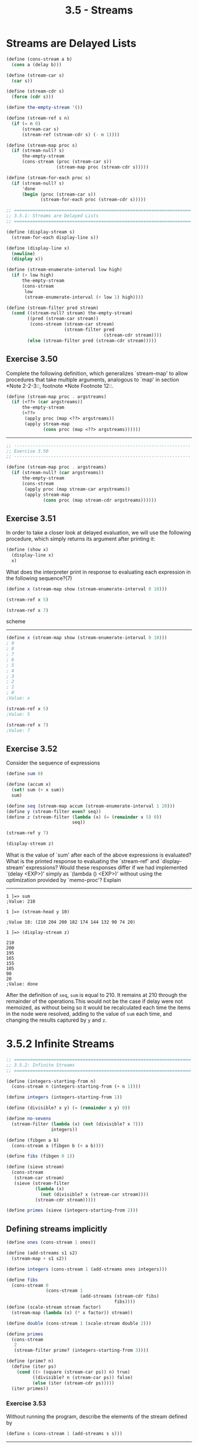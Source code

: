 #+TITLE: 3.5 - Streams

#+BEGIN_HTML
  <script type="text/javascript"
          src="http://cdn.mathjax.org/mathjax/latest/MathJax.js?config=TeX-AMS-MML_HTMLorMML">
  </script>
#+END_HTML

* Streams are Delayed Lists
#+begin_src scheme
  (define (cons-stream a b)
    (cons a (delay b)))

  (define (stream-car s)
    (car s))

  (define (stream-cdr s)
    (force (cdr s)))

  (define the-empty-stream '())

  (define (stream-ref s n)
    (if (= n 0)
        (stream-car s)
        (stream-ref (stream-cdr s) (- n 1))))

  (define (stream-map proc s)
    (if (stream-null? s)
        the-empty-stream
        (cons-stream (proc (stream-car s))
                     (stream-map proc (stream-cdr s)))))

  (define (stream-for-each proc s)
    (if (stream-null? s)
        'done
        (begin (proc (stream-car s))
               (stream-for-each proc (stream-cdr s)))))
#+end_src

#+begin_src scheme :tangle yes
  ;; ===================================================================
  ;; 3.5.1: Streams are Delayed Lists
  ;; ===================================================================

  (define (display-stream s)
    (stream-for-each display-line s))

  (define (display-line x)
    (newline)
    (display x))

  (define (stream-enumerate-interval low high)
    (if (> low high)
        the-empty-stream
        (cons-stream
         low
         (stream-enumerate-interval (+ low 1) high))))

  (define (stream-filter pred stream)
    (cond ((stream-null? stream) the-empty-stream)
          ((pred (stream-car stream))
           (cons-stream (stream-car stream)
                        (stream-filter pred
                                       (stream-cdr stream))))
          (else (stream-filter pred (stream-cdr stream)))))

  #+end_src

** Exercise 3.50
Complete the following definition, which generalizes `stream-map' to
allow procedures that take multiple arguments, analogous to `map' in
section *Note 2-2-3::, footnote *Note Footnote 12::.

#+begin_src scheme
  (define (stream-map proc . argstreams)
    (if (<??> (car argstreams))
        the-empty-stream
        (<??>
         (apply proc (map <??> argstreams))
         (apply stream-map
                (cons proc (map <??> argstreams))))))
#+end_src

----------------------------------------------------------------------

#+begin_src scheme
  ;; -------------------------------------------------------------------
  ;; Exercise 3.50
  ;; -------------------------------------------------------------------

  (define (stream-map proc . argstreams)
    (if (stream-null? (car argstreams))
        the-empty-stream
        (cons-stream
         (apply proc (map stream-car argstreams))
         (apply stream-map
                (cons proc (map stream-cdr argstreams))))))
#+end_src

** Exercise 3.51
In order to take a closer look at delayed
evaluation, we will use the following procedure, which simply
returns its argument after printing it:

#+begin_src scheme
  (define (show x)
    (display-line x)
    x)
#+end_src

What does the interpreter print in response to evaluating each
expression in the following sequence?(7)

#+begin_src scheme
  (define x (stream-map show (stream-enumerate-interval 0 10)))

  (stream-ref x 5)

  (stream-ref x 7)
#+end_src scheme

----------------------------------------------------------------------

#+begin_src scheme
  (define x (stream-map show (stream-enumerate-interval 0 10)))
  ; 9
  ; 8
  ; 7
  ; 6
  ; 5
  ; 4
  ; 3
  ; 2
  ; 1
  ; 0
  ;Value: x
   
  (stream-ref x 5)
  ;Value: 5

  (stream-ref x 7)
  ;Value: 7

#+end_src
** Exercise 3.52
Consider the sequence of expressions

#+begin_src scheme
     (define sum 0)

     (define (accum x)
       (set! sum (+ x sum))
       sum)

     (define seq (stream-map accum (stream-enumerate-interval 1 20)))
     (define y (stream-filter even? seq))
     (define z (stream-filter (lambda (x) (= (remainder x 5) 0))
                              seq))

     (stream-ref y 7)

     (display-stream z)
#+end_src

What is the value of `sum' after each of the above expressions is
evaluated?  What is the printed response to evaluating the
`stream-ref' and `display-stream' expressions?  Would these responses
differ if we had implemented `(delay <EXP>)' simply as `(lambda ()
<EXP>)' without using the optimization provided by `memo-proc'?
Explain

----------------------------------------------------------------------

#+begin_example
  1 ]=> sum
  ;Value: 210

  1 ]=> (stream-head y 10)

  ;Value 18: (210 204 200 182 174 144 132 90 74 20)

  1 ]=> (display-stream z)

  210
  200
  195
  165
  155
  105
  90
  20
  ;Value: done
#+end_example

After the definition of =seq=, =sum= is equal to 210. It remains at
210 through the remainder of the operations.This would not be the
case if delay were not memoized, as without being so it would be
recalculated each time the items in the node were resolved, adding to
the value of =sum= each time, and changing the results captured by =y=
and =z=.
* 3.5.2 Infinite Streams
#+begin_src scheme :tangle yes
  ;; ===================================================================
  ;; 3.5.2: Infinite Streams
  ;; ===================================================================

  (define (integers-starting-from n)
    (cons-stream n (integers-starting-from (+ n 1))))

  (define integers (integers-starting-from 1))

  (define (divisible? x y) (= (remainder x y) 0))

  (define no-sevens
    (stream-filter (lambda (x) (not (divisible? x 7)))
                   integers))

  (define (fibgen a b)
    (cons-stream a (fibgen b (+ a b))))

  (define fibs (fibgen 0 1))

  (define (sieve stream)
    (cons-stream
     (stream-car stream)
     (sieve (stream-filter
             (lambda (x)
               (not (divisible? x (stream-car stream))))
             (stream-cdr stream)))))

  (define primes (sieve (integers-starting-from 2)))
#+end_src
** Defining streams implicitly
#+begin_src scheme :tangle yes
  (define ones (cons-stream 1 ones))

  (define (add-streams s1 s2)
    (stream-map + s1 s2))

  (define integers (cons-stream 1 (add-streams ones integers)))

  (define fibs
    (cons-stream 0
                 (cons-stream 1
                              (add-streams (stream-cdr fibs)
                                           fibs))))
  (define (scale-stream stream factor)
    (stream-map (lambda (x) (* x factor)) stream))

  (define double (cons-stream 1 (scale-stream double 2)))

  (define primes
    (cons-stream
     2
     (stream-filter prime? (integers-starting-from 3))))

  (define (prime? n)
    (define (iter ps)
      (cond ((> (square (stream-car ps)) n) true)
            ((divisible? n (stream-car ps)) false)
            (else (iter (stream-cdr ps)))))
    (iter primes))
#+end_src
*** Exercise 3.53
Without running the program, describe the elements of the stream
defined by

#+begin_src scheme
  (define s (cons-stream 1 (add-streams s s)))
#+end_src

----------------------------------------------------------------------

\[
\sum_{i=1}^\infty 2^i
\]
*** Exercise 3.54
Define a procedure `mul-streams', analogous to `add-streams', that
produces the elementwise product of its two input streams.  Use this
together with the stream of `integers' to complete the following
definition of the stream whose nth element (counting from 0) is n + 1
factorial:

#+begin_src scheme
  (define factorials (cons-stream 1 (mul-streams <??> <??>)))
#+end_src

----------------------------------------------------------------------

#+begin_src scheme :tangle yes
  (define (mul-streams s1 s2)
    (stream-map * s1 s2))

  (define factorials (cons-stream 1 (mul-streams (add-streams ones integers) factorials)))
#+end_src
*** Exercise 3.55
Define a procedure `partial-sums' that takes as argument a stream S
and returns the stream whose elements are S_0, S_0 + S_1, S_0 + S_1 +
S_2, ....  For example, `(partial-sums integers)' should be the stream
1, 3, 6, 10, 15, ....
